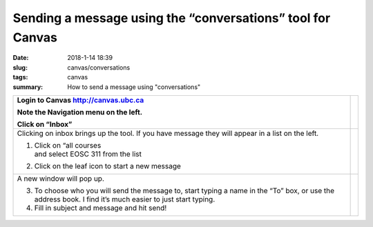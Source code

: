 Sending a message using the “conversations” tool for Canvas
===========================================================

:date: 2018-1-14 18:39
:slug: canvas/conversations
:tags: canvas
:summary: How to send a message using "conversations"


+-----------------------------------+-----------------------------------+
| Login to Canvas                   | |image0|                          |
| http://canvas.ubc.ca              |                                   |
|                                   |                                   |
| Note the Navigation menu on the   |                                   |
| left.                             |                                   |
|                                   |                                   |
| Click on “Inbox”                  |                                   |
+===================================+===================================+
| Clicking on inbox brings up the   | |image1|                          |
| tool. If you have message they    |                                   |
| will appear in a list on the      |                                   |
| left.                             |                                   |
|                                   |                                   |
| 1. | Click on “all courses        |                                   |
|    | and select EOSC 311 from the |                                   |
|      list                         |                                   |
|                                   |                                   |
| 2. Click on the leaf icon to      |                                   |
|    start a new message            |                                   |
+-----------------------------------+-----------------------------------+
| A new window will pop up.         | |image2|                          |
|                                   |                                   |
| 3. To choose who you will send    |                                   |
|    the message to, start typing a |                                   |
|    name in the “To” box, or use   |                                   |
|    the address book. I find it’s  |                                   |
|    much easier to just start      |                                   |
|    typing.                        |                                   |
|                                   |                                   |
| 4. Fill in subject and message    |                                   |
|    and hit send!                  |                                   |
+-----------------------------------+-----------------------------------+

.. |image0| image:: {filename}/images/conversations/image1.png
   :scale: 90 %
.. |image1| image:: {filename}/images/conversations/image2.png
   :scale: 90 %
.. |image2| image:: {filename}/images/conversations/image3.png
   :scale: 90 %                    

          
